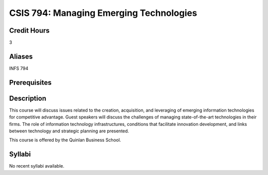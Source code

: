 .. index:: managing emerging technologies

CSIS 794: Managing Emerging Technologies
=================================================

Credit Hours
-------------

3

Aliases
-------------

INFS 794

Prerequisites
-----------------


Description
--------------

This course will discuss issues related to the creation, acquisition, and
leveraging of emerging information technologies for competitive advantage.
Guest speakers will discuss the challenges of managing state-of-the-art
technologies in their firms. The role of information technology
infrastructures, conditions that facilitate innovation development, and links
between technology and strategic planning are presented.

This course is offered by the Quinlan Business School.

Syllabi
-------------

No recent syllabi available.
